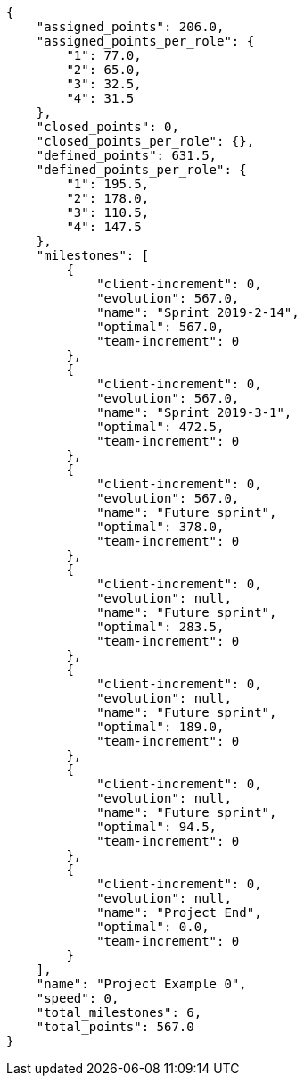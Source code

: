 [source,json]
----
{
    "assigned_points": 206.0,
    "assigned_points_per_role": {
        "1": 77.0,
        "2": 65.0,
        "3": 32.5,
        "4": 31.5
    },
    "closed_points": 0,
    "closed_points_per_role": {},
    "defined_points": 631.5,
    "defined_points_per_role": {
        "1": 195.5,
        "2": 178.0,
        "3": 110.5,
        "4": 147.5
    },
    "milestones": [
        {
            "client-increment": 0,
            "evolution": 567.0,
            "name": "Sprint 2019-2-14",
            "optimal": 567.0,
            "team-increment": 0
        },
        {
            "client-increment": 0,
            "evolution": 567.0,
            "name": "Sprint 2019-3-1",
            "optimal": 472.5,
            "team-increment": 0
        },
        {
            "client-increment": 0,
            "evolution": 567.0,
            "name": "Future sprint",
            "optimal": 378.0,
            "team-increment": 0
        },
        {
            "client-increment": 0,
            "evolution": null,
            "name": "Future sprint",
            "optimal": 283.5,
            "team-increment": 0
        },
        {
            "client-increment": 0,
            "evolution": null,
            "name": "Future sprint",
            "optimal": 189.0,
            "team-increment": 0
        },
        {
            "client-increment": 0,
            "evolution": null,
            "name": "Future sprint",
            "optimal": 94.5,
            "team-increment": 0
        },
        {
            "client-increment": 0,
            "evolution": null,
            "name": "Project End",
            "optimal": 0.0,
            "team-increment": 0
        }
    ],
    "name": "Project Example 0",
    "speed": 0,
    "total_milestones": 6,
    "total_points": 567.0
}
----
